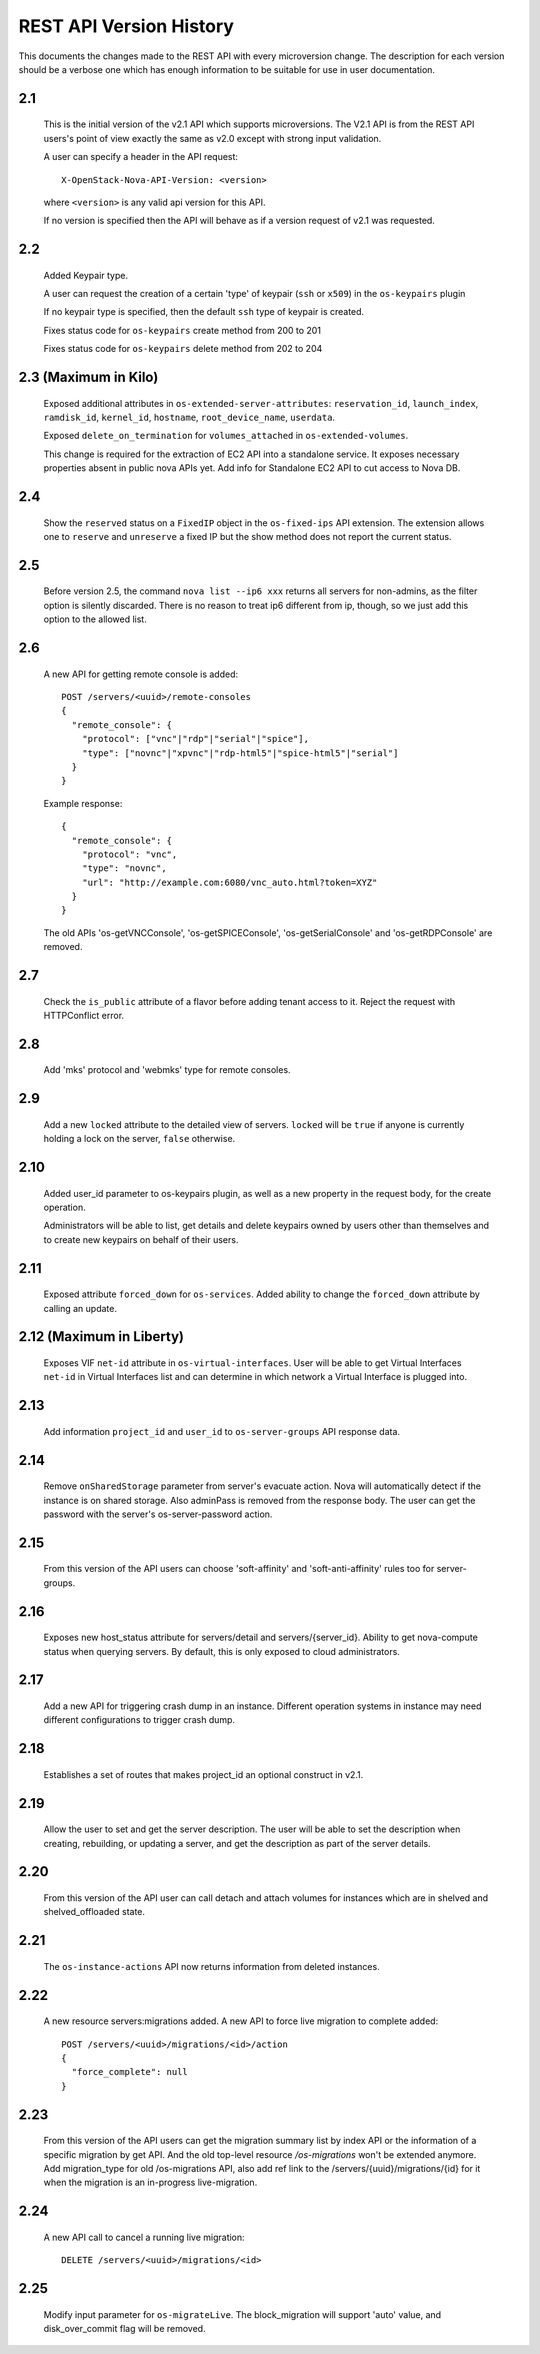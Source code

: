 REST API Version History
========================

This documents the changes made to the REST API with every
microversion change. The description for each version should be a
verbose one which has enough information to be suitable for use in
user documentation.

2.1
---

  This is the initial version of the v2.1 API which supports
  microversions. The V2.1 API is from the REST API users's point of
  view exactly the same as v2.0 except with strong input validation.

  A user can specify a header in the API request::

    X-OpenStack-Nova-API-Version: <version>

  where ``<version>`` is any valid api version for this API.

  If no version is specified then the API will behave as if a version
  request of v2.1 was requested.

2.2
---

  Added Keypair type.

  A user can request the creation of a certain 'type' of keypair (``ssh`` or ``x509``)
  in the ``os-keypairs`` plugin

  If no keypair type is specified, then the default ``ssh`` type of keypair is
  created.

  Fixes status code for ``os-keypairs`` create method from 200 to 201

  Fixes status code for ``os-keypairs`` delete method from 202 to 204

2.3 (Maximum in Kilo)
---------------------

  Exposed additional attributes in ``os-extended-server-attributes``:
  ``reservation_id``, ``launch_index``, ``ramdisk_id``, ``kernel_id``, ``hostname``,
  ``root_device_name``, ``userdata``.

  Exposed ``delete_on_termination`` for ``volumes_attached`` in ``os-extended-volumes``.

  This change is required for the extraction of EC2 API into a standalone
  service. It exposes necessary properties absent in public nova APIs yet.
  Add info for Standalone EC2 API to cut access to Nova DB.

2.4
---

  Show the ``reserved`` status on a ``FixedIP`` object in the ``os-fixed-ips`` API
  extension. The extension allows one to ``reserve`` and ``unreserve`` a fixed IP
  but the show method does not report the current status.

2.5
---

  Before version 2.5, the command ``nova list --ip6 xxx`` returns all servers
  for non-admins, as the filter option is silently discarded. There is no
  reason to treat ip6 different from ip, though, so we just add this
  option to the allowed list.

2.6
---

  A new API for getting remote console is added::

    POST /servers/<uuid>/remote-consoles
    {
      "remote_console": {
        "protocol": ["vnc"|"rdp"|"serial"|"spice"],
        "type": ["novnc"|"xpvnc"|"rdp-html5"|"spice-html5"|"serial"]
      }
    }

  Example response::

    {
      "remote_console": {
        "protocol": "vnc",
        "type": "novnc",
        "url": "http://example.com:6080/vnc_auto.html?token=XYZ"
      }
    }

  The old APIs 'os-getVNCConsole', 'os-getSPICEConsole', 'os-getSerialConsole'
  and 'os-getRDPConsole' are removed.

2.7
---

  Check the ``is_public`` attribute of a flavor before adding tenant access
  to it. Reject the request with HTTPConflict error.

2.8
---
  Add 'mks' protocol and 'webmks' type for remote consoles.

2.9
---

  Add a new ``locked`` attribute to the detailed view of
  servers. ``locked`` will be ``true`` if anyone is currently holding
  a lock on the server, ``false`` otherwise.

2.10
----

  Added user_id parameter to os-keypairs plugin, as well as a new property
  in the request body, for the create operation.

  Administrators will be able to list, get details and delete keypairs owned by
  users other than themselves and to create new keypairs on behalf of their
  users.

2.11
----

  Exposed attribute ``forced_down`` for ``os-services``.
  Added ability to change the ``forced_down`` attribute by calling an update.

2.12 (Maximum in Liberty)
-------------------------

  Exposes VIF ``net-id`` attribute in ``os-virtual-interfaces``.
  User will be able to get Virtual Interfaces ``net-id`` in Virtual Interfaces
  list and can determine in which network a Virtual Interface is plugged into.

2.13
----

  Add information ``project_id`` and ``user_id`` to ``os-server-groups``
  API response data.

2.14
----

  Remove ``onSharedStorage`` parameter from server's evacuate action. Nova will
  automatically detect if the instance is on shared storage.
  Also adminPass is removed from the response body. The user can get the
  password with the server's os-server-password action.

2.15
----

  From this version of the API users can choose 'soft-affinity' and
  'soft-anti-affinity' rules too for server-groups.

2.16
----

  Exposes new host_status attribute for servers/detail and servers/{server_id}.
  Ability to get nova-compute status when querying servers. By default, this is
  only exposed to cloud administrators.

2.17
----

  Add a new API for triggering crash dump in an instance. Different operation
  systems in instance may need different configurations to trigger crash dump.

2.18
----
  Establishes a set of routes that makes project_id an optional construct in v2.1.

2.19
----
  Allow the user to set and get the server description.
  The user will be able to set the description when creating, rebuilding,
  or updating a server, and get the description as part of the server details.

2.20
----
  From this version of the API user can call detach and attach volumes for
  instances which are in shelved and shelved_offloaded state.

2.21
----

  The ``os-instance-actions`` API now returns information from deleted
  instances.

2.22
----

  A new resource servers:migrations added. A new API to force live migration
  to complete added::

    POST /servers/<uuid>/migrations/<id>/action
    {
      "force_complete": null
    }

2.23
----

  From this version of the API users can get the migration summary list by
  index API or the information of a specific migration by get API.
  And the old top-level resource `/os-migrations` won't be extended anymore.
  Add migration_type for old /os-migrations API, also add ref link to the
  /servers/{uuid}/migrations/{id} for it when the migration is an in-progress
  live-migration.

2.24
----

  A new API call to cancel a running live migration::

    DELETE /servers/<uuid>/migrations/<id>

2.25
----

  Modify input parameter for ``os-migrateLive``. The block_migration will
  support 'auto' value, and disk_over_commit flag will be removed.
